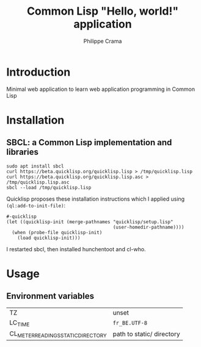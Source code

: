 #+TITLE: Common Lisp "Hello, world!" application
#+AUTHOR: Philippe Crama

* Introduction

Minimal web application to learn web application programming in Common Lisp

* Installation

** SBCL: a Common Lisp implementation and libraries
#+begin_src shell :exports code
  sudo apt install sbcl
  curl https://beta.quicklisp.org/quicklisp.lisp > /tmp/quicklisp.lisp
  curl https://beta.quicklisp.org/quicklisp.lisp.asc > /tmp/quicklisp.lisp.asc
  sbcl --load /tmp/quicklisp.lisp
#+end_src

Quicklisp proposes these installation instructions which I applied using
~(ql:add-to-init-file)~:
#+begin_example
  #-quicklisp
  (let ((quicklisp-init (merge-pathnames "quicklisp/setup.lisp"
                                         (user-homedir-pathname))))
    (when (probe-file quicklisp-init)
      (load quicklisp-init)))
#+end_example

I restarted sbcl, then installed hunchentoot and cl-who.

* Usage

** Environment variables

| TZ                                 | unset                     |
| LC_TIME                            | =fr_BE.UTF-8=             |
| CL_METER_READINGS_STATIC_DIRECTORY | path to static/ directory |
